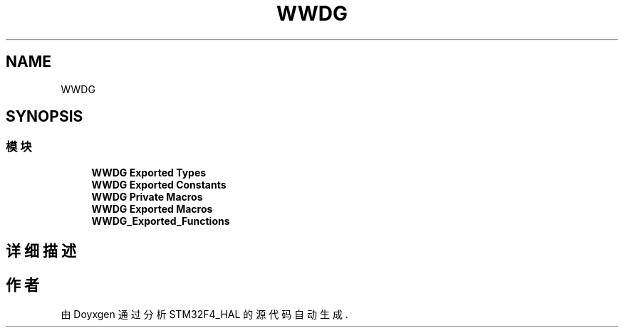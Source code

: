 .TH "WWDG" 3 "2020年 八月 7日 星期五" "Version 1.24.0" "STM32F4_HAL" \" -*- nroff -*-
.ad l
.nh
.SH NAME
WWDG
.SH SYNOPSIS
.br
.PP
.SS "模块"

.in +1c
.ti -1c
.RI "\fBWWDG Exported Types\fP"
.br
.ti -1c
.RI "\fBWWDG Exported Constants\fP"
.br
.ti -1c
.RI "\fBWWDG Private Macros\fP"
.br
.ti -1c
.RI "\fBWWDG Exported Macros\fP"
.br
.ti -1c
.RI "\fBWWDG_Exported_Functions\fP"
.br
.in -1c
.SH "详细描述"
.PP 

.SH "作者"
.PP 
由 Doyxgen 通过分析 STM32F4_HAL 的 源代码自动生成\&.
